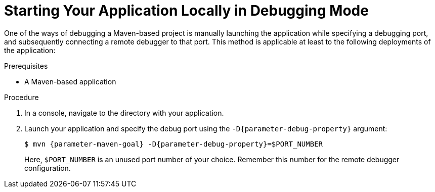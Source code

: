 // This is a parameterized module. Parameters used:
//
//   parameter-debug-property: The Java application property used to specify the debug port
//   parameter-maven-goal: Name of the runtime and the goal for executing debugging, e. g. "vertx:run"
//
// Rationale: This procedure is identical in Swarm and Vert.x


[id='starting-your-application-locally-in-debugging-mode_{context}']
= Starting Your Application Locally in Debugging Mode

One of the ways of debugging a Maven-based project is manually launching the application while specifying a debugging port, and subsequently connecting a remote debugger to that port.
This method is applicable at least to the following deployments of the application:

ifdef::vert-x[* When launching the application manually using the `mvn {parameter-maven-goal}` goal. This starts the application with debugging enabled.]
ifdef::wf-swarm[]
* When launching the application manually using the `mvn {parameter-maven-goal}` goal.
* When starting the application without waiting for it to exit using the `mvn wildfly-swarm:start` goal.
This is useful especially when performing integration testing.
* When using the Arquillian adapter for {runtime}.
endif::[]

.Prerequisites

* A Maven-based application

.Procedure

. In a console, navigate to the directory with your application.
. Launch your application and specify the debug port using the `-D{parameter-debug-property}` argument:
+
--
[source,bash,options="nowrap",subs="attributes+"]
----
$ mvn {parameter-maven-goal} -D{parameter-debug-property}=$PORT_NUMBER
----

Here, `$PORT_NUMBER` is an unused port number of your choice.
Remember this number for the remote debugger configuration.

ifdef::vert-x[Use the `-Ddebug.suspend=true` argument to make the application wait until a debugger is attached to start.]
--

